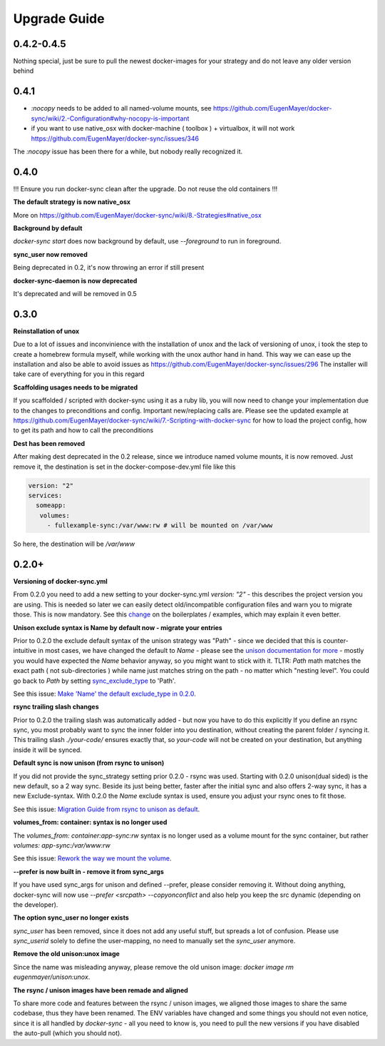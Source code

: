 Upgrade Guide
=============

0.4.2-0.4.5
-----------

Nothing special, just be sure to pull the newest docker-images for your strategy and do not leave any older version behind

0.4.1
-----
- `:nocopy` needs to be added to all named-volume mounts, see https://github.com/EugenMayer/docker-sync/wiki/2.-Configuration#why-nocopy-is-important

- if you want to use native_osx with docker-machine ( toolbox ) + virtualbox, it will not work https://github.com/EugenMayer/docker-sync/issues/346

The `:nocopy` issue has been there for a while, but nobody really recognized it.

0.4.0
-----
!!! Ensure you run docker-sync clean after the upgrade. Do not reuse the old containers !!!

**The default strategy is now native_osx**

More on https://github.com/EugenMayer/docker-sync/wiki/8.-Strategies#native_osx

**Background by default**

`docker-sync start` does now background by default, use `--foreground` to run in foreground.

**sync_user now removed**

Being deprecated in 0.2, it's now throwing an error if still present

**docker-sync-daemon is now deprecated**

It's deprecated and will be removed in 0.5

0.3.0
-----

**Reinstallation of unox**

Due to a lot of issues and inconvinience with the installation of unox and the lack of versioning of unox, i took the step to create a homebrew formula myself, while working with the unox author hand in hand. This way we can ease up the installation and also be able to avoid issues as https://github.com/EugenMayer/docker-sync/issues/296 The installer will take care of everything for you in this regard

**Scaffolding usages needs to be migrated**

If you scaffolded / scripted with docker-sync using it as a ruby lib, you will now need to change your implementation due to the changes to preconditions and config. Important new/replacing calls are. Please see the updated example at https://github.com/EugenMayer/docker-sync/wiki/7.-Scripting-with-docker-sync for how to load the project config, how to get its path and how to call the preconditions

**Dest has been removed**

After making dest deprecated in the 0.2 release, since we introduce named volume mounts, it is now removed. Just remove it, the destination is set in the docker-compose-dev.yml file like this

.. code-block:: shell

    version: "2"
    services:
      someapp:
       volumes:
         - fullexample-sync:/var/www:rw # will be mounted on /var/www

So here, the destination will be `/var/www`

0.2.0+
------

**Versioning of docker-sync.yml**

From 0.2.0 you need to add a new setting to your docker-sync.yml `version: "2"` - this describes the project version you are using. This is needed so later we can easily detect old/incompatible configuration files and warn you to migrate those. This is now mandatory. See this change_ on the boilerplates / examples, which may explain it even better.

**Unison exclude syntax is Name by default now - migrate your entries**

Prior to 0.2.0 the exclude default syntax of the unison strategy was "Path" - since we decided that this is counter-intuitive in most cases, we have changed the default to `Name` - please see the `unison documentation for more`_ - mostly you would have expected the `Name` behavior anyway, so you might want to stick with it. TLTR: `Path` math matches the exact path ( not sub-directories ) while name just matches string on the path - no matter which "nesting level". You could go back to `Path` by setting sync_exclude_type_ to 'Path'.

See this issue: `Make 'Name' the default exclude_type in 0.2.0`_.

**rsync trailing slash changes**

Prior to 0.2.0 the trailing slash was automatically added - but now you have to do this explicitly If you define an rsync sync, you most probably want to sync the inner folder into you destination, without creating the parent folder / syncing it. This trailing slash `./your-code/` ensures exactly that, so `your-code` will not be created on your destination, but anything inside it will be synced.

**Default sync is now unison (from rsync to unison)**

If you did not provide the sync_strategy setting prior 0.2.0 - rsync was used. Starting with 0.2.0 unison(dual sided) is the new default, so a 2 way sync. Beside its just being better, faster after the initial sync and also offers 2-way sync, it has a new Exclude-syntax. With 0.2.0 the `Name` exclude syntax is used, ensure you adjust your rsync ones to fit those.

See this issue: `Migration Guide from rsync to unison as default`_.

**volumes_from: container: syntax is no longer used**

The `volumes_from: container:app-sync:rw` syntax is no longer used as a volume mount for the sync container, but rather `volumes: app-sync:/var/www:rw`

See this issue: `Rework the way we mount the volume`_.

**--prefer is now built in - remove it from sync_args**

If you have used sync_args for unison and defined --prefer, please consider removing it. Without doing anything, docker-sync will now use `--prefer <srcpath> --copyonconflict` and also help you keep the src dynamic (depending on the developer).

**The option sync_user no longer exists**

`sync_user` has been removed, since it does not add any useful stuff, but spreads a lot of confusion. Please use `sync_userid` solely to define the user-mapping, no need to manually set the `sync_user` anymore.

**Remove the old unison:unox image**

Since the name was misleading anyway, please remove the old unison image: `docker image rm eugenmayer/unison:unox`.

**The rsync / unison images have been remade and aligned**

To share more code and features between the rsync / unison images, we aligned those images to share the same codebase, thus they have been renamed. The ENV variables have changed and some things you should not even notice, since it is all handled by `docker-sync` - all you need to know is, you need to pull the new versions if you have disabled the auto-pull (which you should not).


.. _change: https://github.com/EugenMayer/docker-sync-boilerplate/commit/9d2cd625282f968161e3ecf4ed85b5b52dbd8cbd
.. _unison documentation for more: http://www.cis.upenn.edu/~bcpierce/unison/download/releases/stable/unison-manual.html#ignore
.. _sync_exclude_type: https://github.com/EugenMayer/docker-sync/blob/master/example/docker-sync.yml#L56
.. _Make 'Name' the default exclude_type in 0.2.0: https://github.com/EugenMayer/docker-sync/issues/133
.. _Rework the way we mount the volume: https://github.com/EugenMayer/docker-sync/issues/116
.. _Migration Guide from rsync to unison as default: https://github.com/EugenMayer/docker-sync/issues/115
